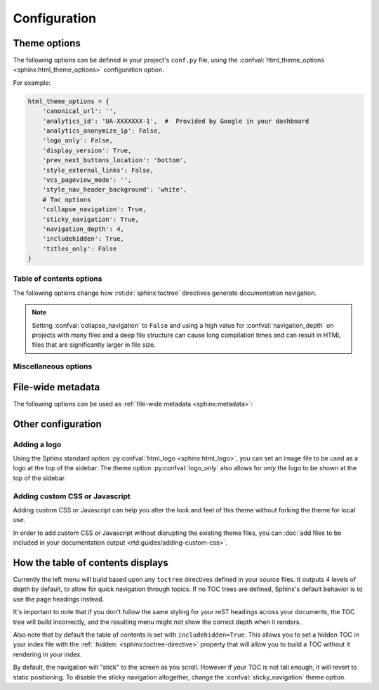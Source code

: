 *************
Configuration
*************

Theme options
=============

The following options can be defined in your project's ``conf.py`` file, using
the :confval:`html_theme_options <sphinx:html_theme_options>` configuration option.

For example:

.. code:: python

    html_theme_options = {
        'canonical_url': '',
        'analytics_id': 'UA-XXXXXXX-1',  #  Provided by Google in your dashboard
        'analytics_anonymize_ip': False,
        'logo_only': False,
        'display_version': True,
        'prev_next_buttons_location': 'bottom',
        'style_external_links': False,
        'vcs_pageview_mode': '',
        'style_nav_header_background': 'white',
        # Toc options
        'collapse_navigation': True,
        'sticky_navigation': True,
        'navigation_depth': 4,
        'includehidden': True,
        'titles_only': False
    }

Table of contents options
-------------------------

The following options change how :rst:dir:`sphinx:toctree` directives generate
documentation navigation.

.. confval:: collapse_navigation

    :type: boolean
    :default: ``True``

    With this enabled, navigation entries are not expandable -- the ``[+]``
    icons next to each entry are removed.

.. confval:: sticky_navigation

    :type: boolean
    :default: ``True``

    Scroll the navigation with the main page content as you scroll the page.

.. confval:: navigation_depth

    :type: integer
    :default: ``4``

    The maximum depth of the table of contents tree. Set
    this to ``-1`` to allow unlimited depth.

.. confval:: includehidden

    :type: boolean
    :default: ``True``

    Specifies if the navigation includes hidden table(s) of contents -- that is,
    any :rst:dir:`sphinx:toctree` directive that is marked with the ``:hidden:``
    option.

.. confval:: titles_only

    :type: boolean
    :default: False

    When enabled, page subheadings are not included in the
    navigation.

.. note::
    Setting :confval:`collapse_navigation` to ``False`` and using a high value
    for :confval:`navigation_depth` on projects with many files and a deep file
    structure can cause long compilation times and can result in HTML files that
    are significantly larger in file size.

.. _table of contents configuration options: http://www.sphinx-doc.org/en/stable/templating.html#toctree


..
    TODO
    .
    HTML context options
    ~~~~~~~~~~~~~~~~~~~~


Miscellaneous options
---------------------

.. confval:: analytics_id

    :type: string

    If specified, Google Analytics' javascript is included in your pages.
    Set the value to the ID provided to you by google (like ``UA-XXXXXXX``).

.. confval:: analytics_anonymize_ip

   :type: boolean
   :default: ``False``

   Anonymize visitor IP addresses in Google Analytics.

.. confval:: canonical_url

    :type: URL

    This will specify a `canonical URL`_ meta link element to tell search
    engines which URL should be ranked as the primary URL for your
    documentation. This is important if you have multiple URLs that your
    documentation is available through. The URL points to the root path of the
    documentation and requires a trailing slash.

.. confval:: display_version

    :type: boolean
    :default: ``True``

    If ``True``, the version number is shown at the top of the sidebar.

.. confval:: logo_only

    :type: boolean
    :default: ``False``

    Only display the logo image, do not display the project name at the top of
    the sidebar

.. confval:: prev_next_buttons_location

    :type: string
    :default: ``bottom``

    Location to display :guilabel:`Next` and :guilabel:`Previous` buttons. This
    can be either ``bottom``, ``top``, ``both`` , or ``None``.

.. confval:: style_external_links

    :type: boolean
    :default: ``False``

    Add an icon next to external links.

.. confval:: vcs_pageview_mode

    :type: string
    :default: ``blob`` or ``view``

    Changes how to view files when using ``display_github``, ``display_gitlab``,
    etc.  When using GitHub or GitLab this can be: ``blob`` (default), ``edit``,
    or ``raw``. On Bitbucket, this can be either: ``view`` (default) or
    ``edit``.

.. confval:: style_nav_header_background

    :type: string
    :default: ``#2980B9``

    Changes the background of the search area in the navigation bar. The value
    can be anything valid in a CSS `background` property. 

.. _canonical URL: https://en.wikipedia.org/wiki/Canonical_link_element


File-wide metadata
==================

The following options can be used as :ref:`file-wide metadata
<sphinx:metadata>`:

.. confval:: github_url

    Force the :guilabel:`Edit on GitHub` button to use the configured URL.

.. confval:: bitbucket_url

    Force the :guilabel:`Edit on Bitbucket` button to use the configured URL.

.. confval:: gitlab_url

    Force the :guilabel:`Edit on GitLab` button to use the configured URL.


Other configuration
===================

Adding a logo
-------------

Using the Sphinx standard option :py:confval:`html_logo <sphinx:html_logo>`,
you can set an image file to be used as a logo at the top of the sidebar. The
theme option :py:confval:`logo_only` also allows for *only* the logo to be shown
at the top of the sidebar.

Adding custom CSS or Javascript
-------------------------------

Adding custom CSS or Javascript can help you alter the look and feel of this
theme without forking the theme for local use.

In order to add custom CSS or Javascript without disrupting the existing theme
files, you can :doc:`add files to be included in your documentation output
<rtd:guides/adding-custom-css>`.

How the table of contents displays
==================================

Currently the left menu will build based upon any ``toctree`` directives defined
in your source files.  It outputs 4 levels of depth by default, to allow for
quick navigation through topics. If no TOC trees are defined, Sphinx's default
behavior is to use the page headings instead.

It's important to note that if you don't follow the same styling for your reST
headings across your documents, the TOC tree will build incorrectly, and the
resulting menu might not show the correct depth when it renders.

Also note that by default the table of contents is set with
``includehidden=True``. This allows you to set a hidden TOC in your index file
with the :ref:`:hidden: <sphinx:toctree-directive>` property that will allow you
to build a TOC without it rendering in your index.

By default, the navigation will "stick" to the screen as you scroll. However if
your TOC is not tall enough, it will revert to static positioning. To disable the
sticky navigation altogether, change the :confval:`sticky_navigation` theme option.
